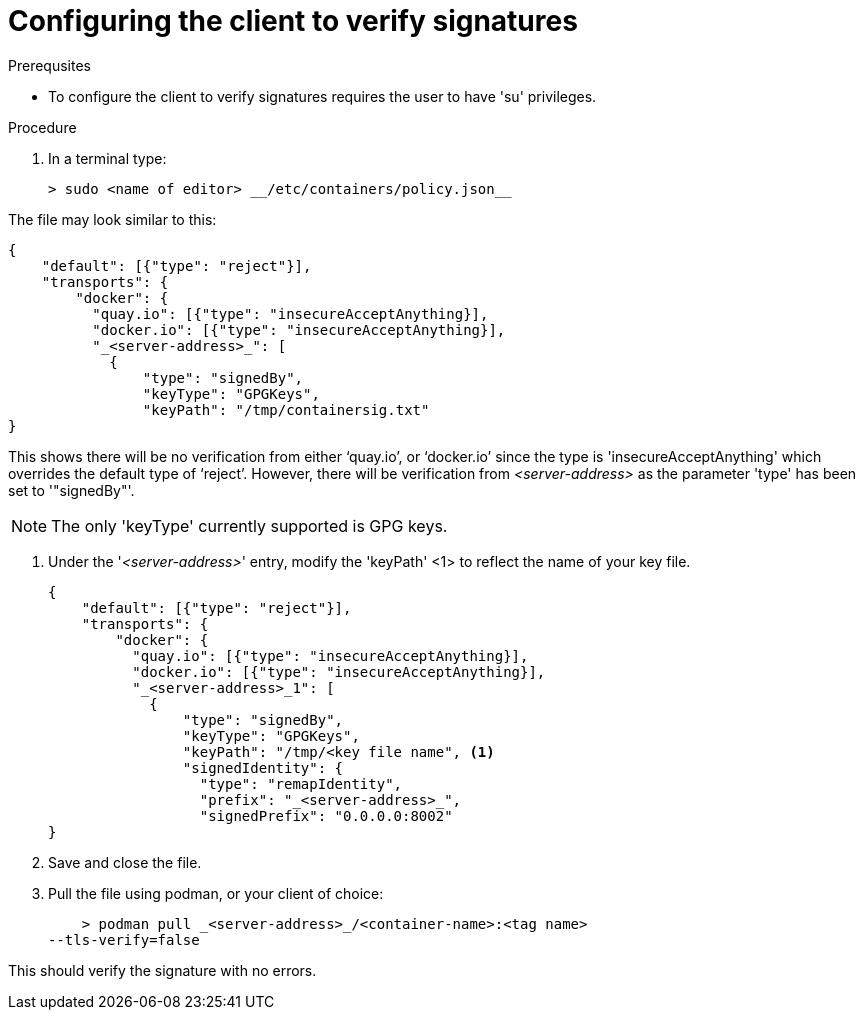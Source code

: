 
[id="configuring-the-client-to-verify-signatures]

= Configuring the client to verify signatures

.Prerequsites
* To configure the client to verify signatures requires the user to have 'su'
privileges.

.Procedure

. In a terminal type:

    > sudo <name of editor> __/etc/containers/policy.json__

The file may look similar to this:


    {
        "default": [{"type": "reject"}],
        "transports": {
            "docker": {
              "quay.io": [{"type": "insecureAcceptAnything}],
              "docker.io": [{"type": "insecureAcceptAnything}],
              "_<server-address>_": [
                {
                    "type": "signedBy",
                    "keyType": "GPGKeys",
                    "keyPath": "/tmp/containersig.txt"
    }

This shows there will be no verification from either ‘quay.io’, or ‘docker.io’
since the type is 'insecureAcceptAnything' which overrides the default type of
‘reject’. However, there will be verification from _<server-address>_ as the
parameter 'type' has been set to '"signedBy"'.

NOTE: The only 'keyType' currently supported is GPG keys.

. Under the '_<server-address>_' entry, modify the 'keyPath' <1> to reflect the
name of your key file.

    {
        "default": [{"type": "reject"}],
        "transports": {
            "docker": {
              "quay.io": [{"type": "insecureAcceptAnything}],
              "docker.io": [{"type": "insecureAcceptAnything}],
              "_<server-address>_1": [
                {
                    "type": "signedBy",
                    "keyType": "GPGKeys",
                    "keyPath": "/tmp/<key file name", <1>
                    "signedIdentity": {
                      "type": "remapIdentity",
                      "prefix": "_<server-address>_",
                      "signedPrefix": "0.0.0.0:8002"
    }

. Save and close the file.

. Pull the file using podman, or your client of choice:

    > podman pull _<server-address>_/<container-name>:<tag name>
--tls-verify=false

This should verify the signature with no errors.
